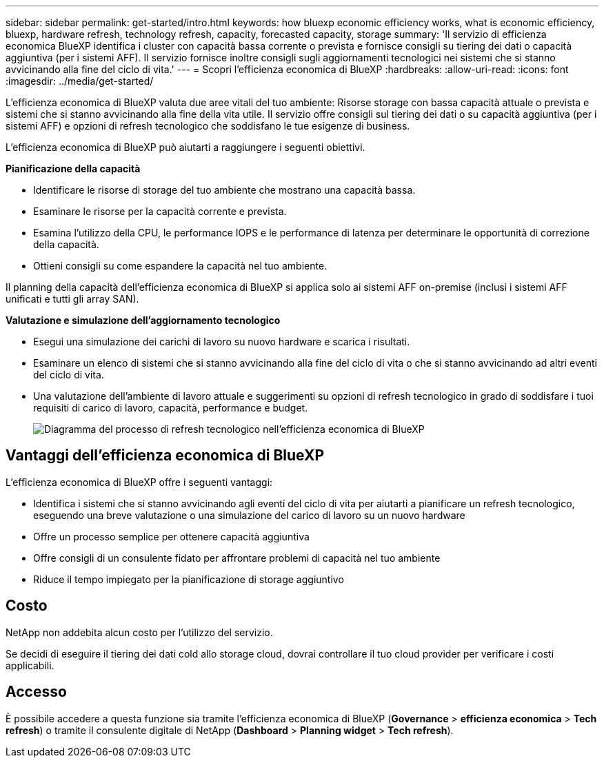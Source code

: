 ---
sidebar: sidebar 
permalink: get-started/intro.html 
keywords: how bluexp economic efficiency works, what is economic efficiency, bluexp, hardware refresh, technology refresh, capacity, forecasted capacity, storage 
summary: 'Il servizio di efficienza economica BlueXP identifica i cluster con capacità bassa corrente o prevista e fornisce consigli su tiering dei dati o capacità aggiuntiva (per i sistemi AFF). Il servizio fornisce inoltre consigli sugli aggiornamenti tecnologici nei sistemi che si stanno avvicinando alla fine del ciclo di vita.' 
---
= Scopri l'efficienza economica di BlueXP
:hardbreaks:
:allow-uri-read: 
:icons: font
:imagesdir: ../media/get-started/


[role="lead"]
L'efficienza economica di BlueXP valuta due aree vitali del tuo ambiente: Risorse storage con bassa capacità attuale o prevista e sistemi che si stanno avvicinando alla fine della vita utile. Il servizio offre consigli sul tiering dei dati o su capacità aggiuntiva (per i sistemi AFF) e opzioni di refresh tecnologico che soddisfano le tue esigenze di business.

L'efficienza economica di BlueXP può aiutarti a raggiungere i seguenti obiettivi.

*Pianificazione della capacità*

* Identificare le risorse di storage del tuo ambiente che mostrano una capacità bassa.
* Esaminare le risorse per la capacità corrente e prevista.
* Esamina l'utilizzo della CPU, le performance IOPS e le performance di latenza per determinare le opportunità di correzione della capacità.
* Ottieni consigli su come espandere la capacità nel tuo ambiente.


Il planning della capacità dell'efficienza economica di BlueXP si applica solo ai sistemi AFF on-premise (inclusi i sistemi AFF unificati e tutti gli array SAN).

*Valutazione e simulazione dell'aggiornamento tecnologico*

* Esegui una simulazione dei carichi di lavoro su nuovo hardware e scarica i risultati.
* Esaminare un elenco di sistemi che si stanno avvicinando alla fine del ciclo di vita o che si stanno avvicinando ad altri eventi del ciclo di vita.
* Una valutazione dell'ambiente di lavoro attuale e suggerimenti su opzioni di refresh tecnologico in grado di soddisfare i tuoi requisiti di carico di lavoro, capacità, performance e budget.
+
image:economic-efficiency-diagram-overview2.png["Diagramma del processo di refresh tecnologico nell'efficienza economica di BlueXP"]





== Vantaggi dell'efficienza economica di BlueXP

L'efficienza economica di BlueXP offre i seguenti vantaggi:

* Identifica i sistemi che si stanno avvicinando agli eventi del ciclo di vita per aiutarti a pianificare un refresh tecnologico, eseguendo una breve valutazione o una simulazione del carico di lavoro su un nuovo hardware
* Offre un processo semplice per ottenere capacità aggiuntiva
* Offre consigli di un consulente fidato per affrontare problemi di capacità nel tuo ambiente
* Riduce il tempo impiegato per la pianificazione di storage aggiuntivo




== Costo

NetApp non addebita alcun costo per l'utilizzo del servizio.

Se decidi di eseguire il tiering dei dati cold allo storage cloud, dovrai controllare il tuo cloud provider per verificare i costi applicabili.



== Accesso

È possibile accedere a questa funzione sia tramite l'efficienza economica di BlueXP (*Governance* > *efficienza economica* > *Tech refresh*) o tramite il consulente digitale di NetApp (*Dashboard* > *Planning widget* > *Tech refresh*).
